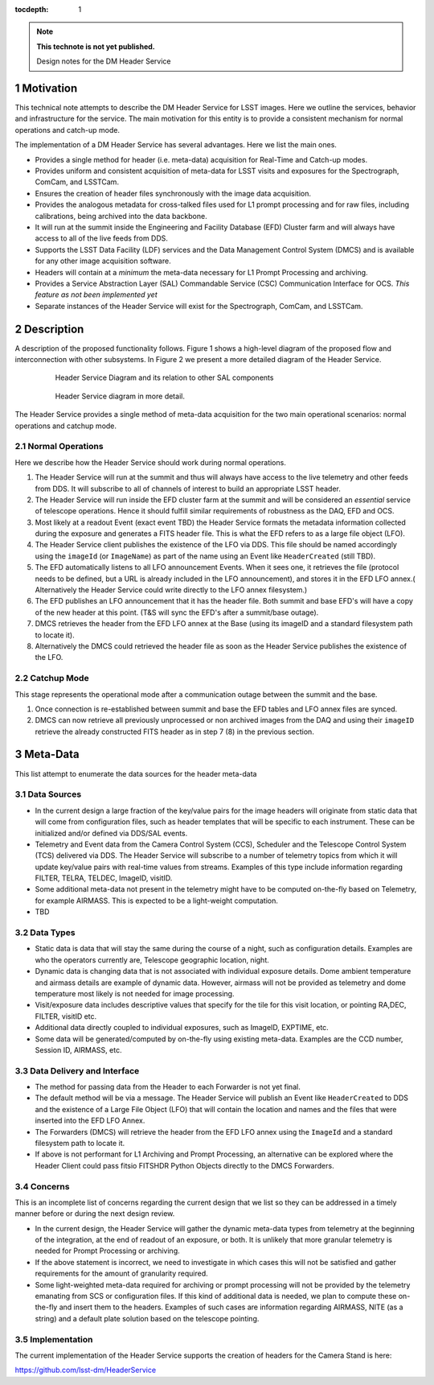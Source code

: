 ..
  Technote content.

  See https://developer.lsst.io/docs/rst_styleguide.html
  for a guide to reStructuredText writing.

  Do not put the title, authors or other metadata in this document;
  those are automatically added.

  Use the following syntax for sections:

  Sections
  ========

  and

  Subsections
  -----------

  and

  Subsubsections
  ^^^^^^^^^^^^^^

  To add images, add the image file (png, svg or jpeg preferred) to the
  _static/ directory. The reST syntax for adding the image is

  .. figure:: /_static/filename.ext
     :name: fig-label

     Caption text.

   Run: ``make html`` and ``open _build/html/index.html`` to preview your work.
   See the README at https://github.com/lsst-sqre/lsst-technote-bootstrap or
   this repo's README for more info.

   Feel free to delete this instructional comment.

:tocdepth: 1

.. Please do not modify tocdepth; will be fixed when a new Sphinx theme is shipped.

.. sectnum::

.. Add content below. Do not include the document title.

.. note::

   **This technote is not yet published.**

   Design notes for the DM Header Service

.. Add content here.

Motivation
==========

This technical note attempts to describe the DM Header Service
for LSST images. Here we outline the services, behavior and
infrastructure for the service. The main motivation for this
entity is to provide a consistent mechanism for 
normal operations and catch-up mode.

The implementation of a DM Header Service has several
advantages. Here we list the main ones.

- Provides a single method for header (i.e. meta-data) acquisition for
  Real-Time and Catch-up modes.
- Provides uniform and consistent acquisition of meta-data for LSST
  visits and exposures for the Spectrograph, ComCam, and LSSTCam.
- Ensures the creation of header files synchronously with the image
  data acquisition.
- Provides the analogous metadata for cross-talked files used for L1
  prompt processing and for raw files, including calibrations, being
  archived into the data backbone.
- It will run at the summit inside the Engineering and Facility
  Database (EFD) Cluster farm and will always have access to all of
  the live feeds from DDS.
- Supports the LSST Data Facility (LDF) services and the Data
  Management Control System (DMCS) and is available for any other image
  acquisition software.
- Headers will contain at a `minimum` the meta-data necessary for L1 Prompt
  Processing and archiving.
- Provides a Service Abstraction Layer (SAL) Commandable Service (CSC)
  Communication Interface for OCS. `This feature as not been
  implemented yet`
- Separate instances of the Header Service will exist for the Spectrograph, ComCam, and LSSTCam.

Description 
============

A description of the proposed functionality follows. Figure 1 shows a
high-level diagram of the proposed flow and interconnection with other
subsystems. In Figure 2 we present a more detailed diagram of the
Header Service.

  .. figure:: /_static/HeaderService.svg
     :name: HeaderService

     Header Service Diagram and its relation to other SAL components

  .. figure:: /_static/HeaderService-Detailed.svg
     :name: Diagram_Detailed

     Header Service diagram in more detail.
	    
The Header Service provides a single method of meta-data acquisition
for the two main operational scenarios: normal operations and catchup mode. 

Normal Operations
-----------------

Here we describe how the Header Service should work during normal
operations.

1. The Header Service will run at the summit and thus will
   always have access to the live telemetry and other feeds from
   DDS. It will subscribe to all of channels of interest to build an
   appropriate LSST header.
2. The Header Service will run inside the EFD cluster farm at
   the summit and will be considered an `essential` service of telescope
   operations. Hence it should fulfill similar requirements of
   robustness as the DAQ, EFD and OCS.
3. Most likely at a readout Event (exact event TBD) the Header Service
   formats the metadata information collected during the exposure and
   generates a FITS header file. This is what the EFD refers to as a
   large file object (LFO).
4. The Header Service client publishes the existence of the LFO via
   DDS. This file should be named accordingly using the ``imageId`` (or
   ``ImageName``) as part of the name using an Event like
   ``HeaderCreated`` (still TBD).
5. The EFD automatically listens to all LFO announcement Events. When
   it sees one, it retrieves the file (protocol needs to be defined,
   but a URL is already included in the LFO announcement), and stores
   it in the EFD LFO annex.( Alternatively the Header Service could
   write directly to the LFO annex filesystem.)
6. The EFD publishes an LFO announcement that it has the header
   file. Both summit and base EFD's will have a copy of the new header
   at this point. (T&S will sync the EFD's after a summit/base
   outage).
7. DMCS retrieves the header from the EFD LFO annex at the Base (using
   its imageID and a standard filesystem path to locate it).
8. Alternatively the DMCS could retrieved the header file as soon as
   the Header Service publishes the existence of the LFO.

Catchup Mode
------------

This stage represents the operational mode after a communication outage
between the summit and the base.

1. Once connection is re-established between summit and base the EFD
   tables and LFO annex files are synced.
2. DMCS can now retrieve all previously unprocessed or non archived images from the
   DAQ and using their ``imageID`` retrieve the already constructed FITS
   header as in step 7 (8) in the previous section.

Meta-Data
=========

This list attempt to enumerate the data sources for the header
meta-data


Data Sources
------------

- In the current design a large fraction of the key/value pairs for the
  image headers will originate from static data that will come from
  configuration files, such as header templates that will be specific
  to each instrument. These can be initialized and/or defined via DDS/SAL events.
- Telemetry and Event data from the Camera Control System (CCS), Scheduler and
  the Telescope Control System (TCS) delivered via DDS. The
  Header Service will subscribe to a number of telemetry topics from
  which it will update key/value pairs with real-time values from
  streams. Examples of this type include information regarding FILTER,
  TELRA, TELDEC, ImageID, visitID.
- Some additional meta-data not present in the telemetry might have to
  be computed on-the-fly based on Telemetry, for example AIRMASS. This
  is expected to be a light-weight computation.
- TBD

Data Types
----------

- Static data is data that will stay the same during the course of a
  night, such as configuration details. Examples are who the operators currently
  are, Telescope geographic location, night.
- Dynamic data is changing data that is not associated with individual
  exposure details. Dome ambient temperature and airmass details are
  example of dynamic data. However, airmass will not be provided as
  telemetry and dome temperature most likely is not needed for image processing.
- Visit/exposure data includes descriptive values that specify for the
  tile for this visit location, or pointing RA,DEC, FILTER, visitID
  etc.
- Additional data directly coupled to individual exposures, such as ImageID, EXPTIME, etc.
- Some data will be generated/computed by on-the-fly using existing
  meta-data. Examples are the CCD number, Session ID, AIRMASS, etc.

Data Delivery and Interface
-------------

- The method for passing data from the Header to each Forwarder is not
  yet final.
- The default method will be via a message. The Header Service will
  publish an Event like ``HeaderCreated`` to DDS and the existence of
  a Large File Object (LFO) that will contain the location and names
  and the files that were inserted into the EFD LFO Annex.
- The Forwarders (DMCS) will retrieve the header from the EFD LFO
  annex using the ``ImageId`` and a standard filesystem path to locate
  it.
- If above is not performant for L1 Archiving and Prompt Processing,
  an alternative can be explored where the Header Client could pass
  fitsio FITSHDR Python Objects directly to the DMCS Forwarders. 

Concerns
--------

This is an incomplete list of concerns regarding the current design that we list so they can be addressed in a timely manner before or during the next design review.

- In the current design, the Header Service will gather the dynamic
  meta-data types from telemetry at the beginning of the
  integration, at the end of readout of an exposure, or both. It is
  unlikely that more granular telemetry is needed for Prompt
  Processing or archiving.

- If the above statement is incorrect, we need to investigate in which
  cases this will not be satisfied and gather requirements for the
  amount of granularity required.

- Some light-weighted meta-data required for archiving or prompt
  processing will not be provided by the telemetry emanating from SCS
  or configuration files. If this kind of additional data is needed, we
  plan to compute these on-the-fly and insert them to the
  headers. Examples of such cases are information regarding AIRMASS,
  NITE (as a string) and a default plate solution based on the
  telescope pointing.


Implementation
--------------

The current implementation of the Header Service supports the creation
of headers for the Camera Stand is here:

https://github.com/lsst-dm/HeaderService

.. .. rubric:: References

.. Make in-text citations with: :cite:`bibkey`.

.. .. bibliography:: local.bib lsstbib/books.bib lsstbib/lsst.bib lsstbib/lsst-dm.bib lsstbib/refs.bib lsstbib/refs_ads.bib
..    :encoding: latex+latin
..    :style: lsst_aa
